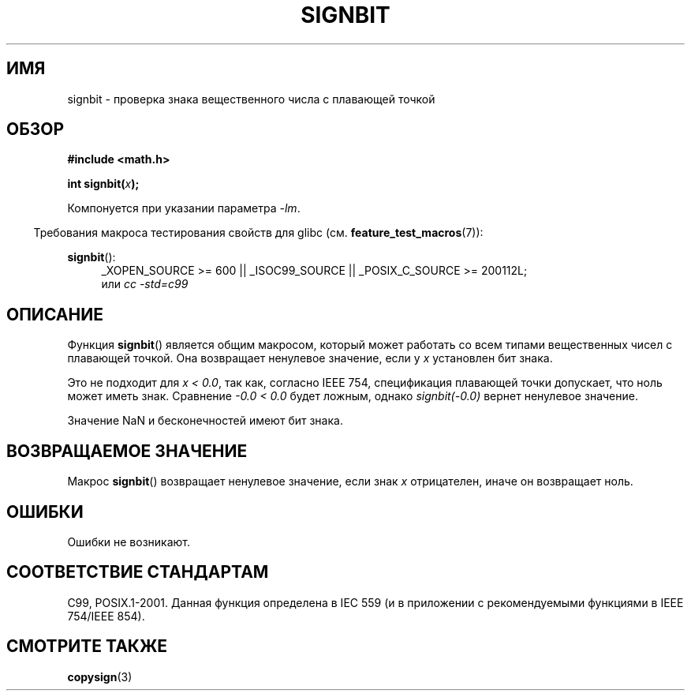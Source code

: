 .\" Copyright 2002 Walter Harms (walter.harms@informatik.uni-oldenburg.de)
.\" and Copyright 2008, Linux Foundation, written by Michael Kerrisk
.\"     <mtk.manpages@gmail.com>
.\" Distributed under GPL
.\" Based on glibc infopages, copyright Free Software Foundation
.\"*******************************************************************
.\"
.\" This file was generated with po4a. Translate the source file.
.\"
.\"*******************************************************************
.TH SIGNBIT 3 2010\-09\-20 GNU "Руководство программиста Linux"
.SH ИМЯ
signbit \- проверка знака вещественного числа с плавающей точкой
.SH ОБЗОР
\fB#include <math.h>\fP
.sp
\fBint signbit(\fP\fIx\fP\fB);\fP
.sp
Компонуется при указании параметра \fI\-lm\fP.
.sp
.in -4n
Требования макроса тестирования свойств для glibc
(см. \fBfeature_test_macros\fP(7)):
.in
.sp
.ad l
\fBsignbit\fP():
.RS 4
_XOPEN_SOURCE\ >=\ 600 || _ISOC99_SOURCE || _POSIX_C_SOURCE\ >=\ 200112L;
.br
или \fIcc\ \-std=c99\fP
.RE
.ad
.SH ОПИСАНИЕ
Функция \fBsignbit\fP() является общим макросом, который может работать со всем
типами вещественных чисел с плавающей точкой. Она возвращает ненулевое
значение, если у \fIx\fP установлен бит знака.
.PP
Это не подходит для \fIx < 0.0\fP, так как, согласно IEEE 754, спецификация
плавающей точки допускает, что ноль может иметь знак. Сравнение \fI\-0.0 <
0.0\fP будет ложным, однако \fIsignbit(\-0.0)\fP вернет ненулевое значение.

Значение NaN и бесконечностей имеют бит знака.
.SH "ВОЗВРАЩАЕМОЕ ЗНАЧЕНИЕ"
Макрос \fBsignbit\fP() возвращает ненулевое значение, если знак \fIx\fP
отрицателен, иначе он возвращает ноль.
.SH ОШИБКИ
Ошибки не возникают.
.SH "СООТВЕТСТВИЕ СТАНДАРТАМ"
C99, POSIX.1\-2001. Данная функция определена в IEC 559 (и в приложении с
рекомендуемыми функциями в IEEE 754/IEEE 854).
.SH "СМОТРИТЕ ТАКЖЕ"
\fBcopysign\fP(3)
